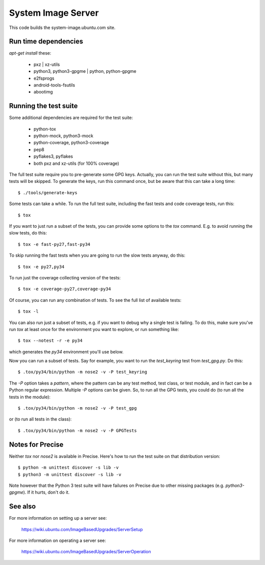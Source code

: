 =====================
 System Image Server
=====================

This code builds the system-image.ubuntu.com site.


Run time dependencies
=====================

`apt-get install` these:

 - pxz | xz-utils
 - python3, python3-gpgme | python, python-gpgme
 - e2fsprogs
 - android-tools-fsutils
 - abootimg


Running the test suite
======================

Some additional dependencies are required for the test suite:

 - python-tox
 - python-mock, python3-mock
 - python-coverage, python3-coverage
 - pep8
 - pyflakes3, pyflakes
 - both pxz and xz-utils (for 100% coverage)


The full test suite require you to pre-generate some GPG keys.  Actually, you
can run the test suite without this, but many tests will be skipped.  To
generate the keys, run this command once, but be aware that this can take a
long time::

    $ ./tools/generate-keys

Some tests can take a while.  To run the full test suite, including the fast
tests and code coverage tests, run this::

    $ tox

If you want to just run a subset of the tests, you can provide some options to
the `tox` command.  E.g. to avoid running the slow tests, do this::

    $ tox -e fast-py27,fast-py34

To skip running the fast tests when you are going to run the slow tests
anyway, do this::

    $ tox -e py27,py34

To run just the coverage collecting version of the tests::

    $ tox -e coverage-py27,coverage-py34

Of course, you can run any combination of tests.  To see the full list of
available tests::

    $ tox -l

You can also run just a subset of tests, e.g. if you want to debug why a
single test is failing.  To do this, make sure you've run `tox` at least once
for the environment you want to explore, or run something like::

    $ tox --notest -r -e py34

which generates the *py34* environment you'll use below.

Now you can run a subset of tests.  Say for example, you want to run the
`test_keyring` test from `test_gpg.py`.  Do this::

    $ .tox/py34/bin/python -m nose2 -v -P test_keyring

The `-P` option takes a *pattern*, where the pattern can be any test method,
test class, or test module, and in fact can be a Python regular expression.
Multiple `-P` options can be given.  So, to run all the GPG tests, you could
do (to run all the tests in the module)::

    $ .tox/py34/bin/python -m nose2 -v -P test_gpg

or (to run all tests in the class)::

    $ .tox/py34/bin/python -m nose2 -v -P GPGTests


Notes for Precise
=================

Neither `tox` nor `nose2` is available in Precise.  Here's how to run the test
suite on that distribution version::

    $ python -m unittest discover -s lib -v
    $ python3 -m unittest discover -s lib -v

Note however that the Python 3 test suite will have failures on Precise due to
other missing packages (e.g. `python3-gpgme`).  If it hurts, don't do it.


See also
========

For more information on setting up a server see:

    https://wiki.ubuntu.com/ImageBasedUpgrades/ServerSetup

For more information on operating a server see:

    https://wiki.ubuntu.com/ImageBasedUpgrades/ServerOperation
